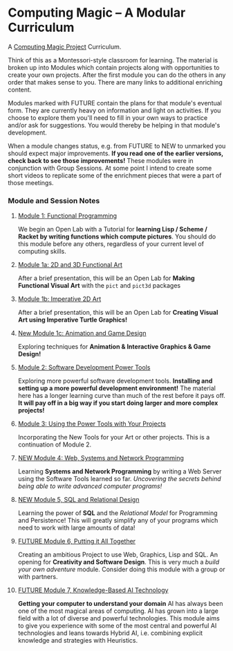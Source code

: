 * Computing Magic -- A Modular Curriculum
  
A [[https://github.com/GregDavidson/computing-magic][Computing Magic Project]] Curriculum.

Think of this as a Montessori-style classroom for learning. The material is
broken up into Modules which contain projects along with opportunities to create
your own projects. After the first module you can do the others in any order
that makes sense to you. There are many links to additional enriching content.

Modules marked with FUTURE contain the plans for that module's eventual form.
They are currently heavy on information and light on activities. If you choose
to explore them you'll need to fill in your own ways to practice and/or ask for
suggestions. You would thereby be helping in that module's development.

When a module changes status, e.g. from FUTURE to NEW to unmarked you should
expect major improvements. *If you read one of the earlier versions, check back
to see those improvements!* These modules were in conjunction with Group
Sessions. At some point I intend to create some short videos to replicate some
of the enrichment pieces that were a part of those meetings.

*** Module and Session Notes

**** [[file:Module-1/module-1.org][Module 1: Functional Programming]]
We begin an Open Lab with a Tutorial for *learning Lisp / Scheme / Racket by
writing functions which compute pictures*.  You should do this module before any
others, regardless of your current level of computing skills.

**** [[file:Module-1a/module-1a.org][Module 1a: 2D and 3D Functional Art]]
After a brief presentation, this will be an Open Lab for *Making Functional
Visual Art* with the =pict= and =pict3d= packages

**** [[file:Module-1b/module-1b.org][Module 1b: Imperative 2D Art]]
After a brief presentation, this will be an Open Lab for *Creating Visual Art
using Imperative Turtle Graphics!*

**** [[file:Module-1c/module-1c.org][New Module 1c: Animation and Game Design]]
Exploring techniques for *Animation & Interactive Graphics & Game Design!*

**** [[file:Module-2/module-2.org][Module 2: Software Development Power Tools]]
Exploring more powerful software development tools. *Installing and setting up a
more powerful development environment!* The material here has a longer learning
curve than much of the rest before it pays off.  *It will pay off in a big
way if you start doing larger and more complex projects!*

**** [[file:Module-3/module-3.org][Module 3: Using the Power Tools with Your Projects]]
Incorporating the New Tools for your Art or other projects. This is a
continuation of Module 2.

**** [[file:Module-4/module-4.org][NEW Module 4: Web, Systems and Network Programming]]
Learning *Systems and Network Programming* by writing a Web Server using the
Software Tools learned so far. /Uncovering the secrets behind being able to
write advanced computer programs!/

**** [[file:Module-5/module-5.org][NEW Module 5, SQL and Relational Design]]
Learning the power of *SQL* and the /Relational Model/ for Programming and
Persistence! This will greatly simplify any of your programs which need to work
with large amounts of data!

**** [[file:Module-6/module-6.org][FUTURE Module 6, Putting it All Together]]
Creating an ambitious Project to use Web, Graphics, Lisp and SQL. An opening for
*Creativity and Software Design*. This is very much a /build your own adventure/
module. Consider doing this module with a group or with partners.

**** [[file:Module-7/module-7.org][FUTURE Module 7, Knowledge-Based AI Technology]]
*Getting your computer to understand your domain* AI has always been one of the most
magical areas of computing. AI has grown into a large field with a lot of diverse and
powerful technologies. This module aims to give you experience with some of the
most central and powerful AI technologies and leans towards Hybrid AI, i.e. combining
explicit knowledge and strategies with Heuristics.
